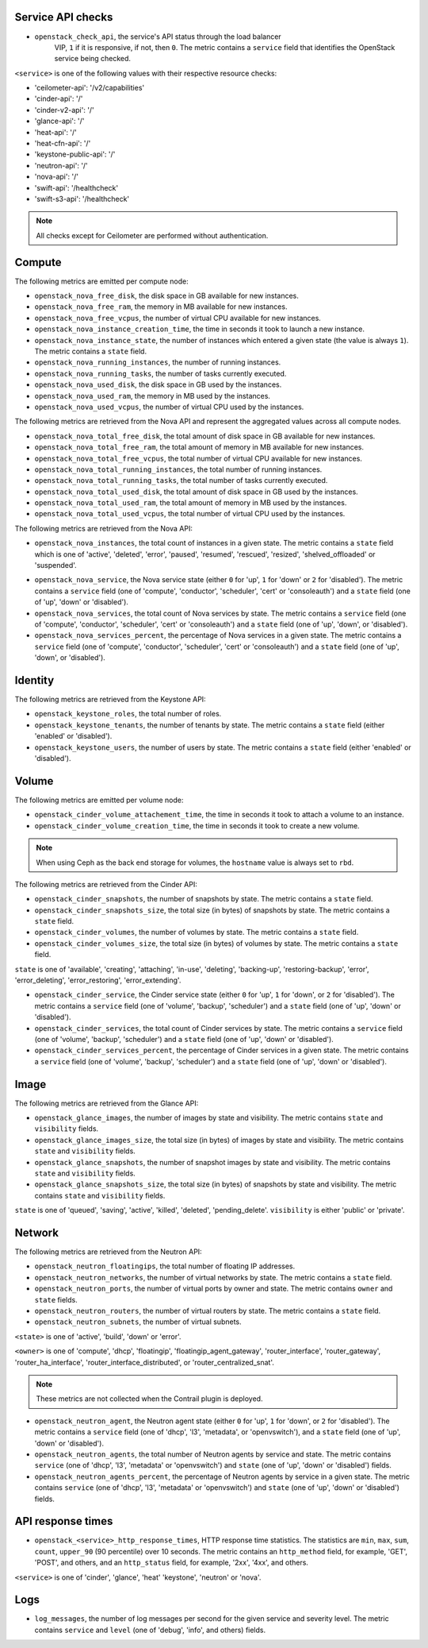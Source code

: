 .. _openstack_metrics:

Service API checks
^^^^^^^^^^^^^^^^^^
.. _service_api_checks:

* ``openstack_check_api``, the service's API status through the load balancer
    VIP, ``1`` if it is responsive, if not, then ``0``.
    The metric contains a ``service`` field that identifies
    the OpenStack service being checked.

``<service>`` is one of the following values with their respective resource
checks:

* 'ceilometer-api': '/v2/capabilities'
* 'cinder-api': '/'
* 'cinder-v2-api': '/'
* 'glance-api': '/'
* 'heat-api': '/'
* 'heat-cfn-api': '/'
* 'keystone-public-api': '/'
* 'neutron-api': '/'
* 'nova-api': '/'
* 'swift-api': '/healthcheck'
* 'swift-s3-api': '/healthcheck'

.. note:: All checks except for Ceilometer are performed without authentication.

Compute
^^^^^^^

The following metrics are emitted per compute node:

* ``openstack_nova_free_disk``, the disk space in GB available for new instances.
* ``openstack_nova_free_ram``, the memory in MB available for new instances.
* ``openstack_nova_free_vcpus``, the number of virtual CPU available for new
  instances.
* ``openstack_nova_instance_creation_time``, the time in seconds it took to
  launch a new instance.
* ``openstack_nova_instance_state``, the number of instances which entered a
  given state (the value is always ``1``).
  The metric contains a ``state`` field.
* ``openstack_nova_running_instances``, the number of running instances.
* ``openstack_nova_running_tasks``, the number of tasks currently executed.
* ``openstack_nova_used_disk``, the disk space in GB used by the instances.
* ``openstack_nova_used_ram``, the memory in MB used by the instances.
* ``openstack_nova_used_vcpus``, the number of virtual CPU used by the
  instances.

The following metrics are retrieved from the Nova API and represent the
aggregated values across all compute nodes.

* ``openstack_nova_total_free_disk``, the total amount of disk space in GB
  available for new instances.
* ``openstack_nova_total_free_ram``, the total amount of memory in MB available
  for new instances.
* ``openstack_nova_total_free_vcpus``, the total number of virtual CPU
  available for new instances.
* ``openstack_nova_total_running_instances``, the total number of running
  instances.
* ``openstack_nova_total_running_tasks``, the total number of tasks currently
  executed.
* ``openstack_nova_total_used_disk``, the total amount of disk space in GB
  used by the instances.
* ``openstack_nova_total_used_ram``, the total amount of memory in MB used by
  the instances.
* ``openstack_nova_total_used_vcpus``, the total number of virtual CPU used by
  the instances.

The following metrics are retrieved from the Nova API:

* ``openstack_nova_instances``, the total count of instances in a given state.
  The metric contains a ``state`` field which is one of 'active', 'deleted',
  'error', 'paused', 'resumed', 'rescued', 'resized', 'shelved_offloaded' or
  'suspended'.

.. _compute-service-state-metrics:

* ``openstack_nova_service``, the Nova service state (either ``0`` for 'up',
  ``1`` for 'down' or ``2`` for 'disabled').
  The metric contains a ``service`` field (one of 'compute', 'conductor',
  'scheduler', 'cert' or 'consoleauth') and a ``state`` field (one of 'up',
  'down' or 'disabled').

* ``openstack_nova_services``, the total count of Nova
  services by state. The metric contains a ``service`` field (one of 'compute',
  'conductor', 'scheduler', 'cert' or 'consoleauth') and a ``state`` field (one
  of 'up', 'down', or 'disabled').

* ``openstack_nova_services_percent``, the percentage of Nova services in a
  given state. The metric contains a ``service`` field (one of 'compute',
  'conductor', 'scheduler', 'cert' or 'consoleauth') and a ``state`` field (one
  of 'up', 'down', or 'disabled').

Identity
^^^^^^^^

The following metrics are retrieved from the Keystone API:

* ``openstack_keystone_roles``, the total number of roles.
* ``openstack_keystone_tenants``, the number of tenants by state. The metric
  contains a ``state`` field (either 'enabled' or 'disabled').
* ``openstack_keystone_users``, the number of users by state. The metric
  contains a ``state`` field (either 'enabled' or 'disabled').

Volume
^^^^^^

The following metrics are emitted per volume node:

* ``openstack_cinder_volume_attachement_time``, the time in seconds it took to
  attach a volume to an instance.
* ``openstack_cinder_volume_creation_time``, the time in seconds it took to
  create a new volume.

.. note:: When using Ceph as the back end storage for volumes, the ``hostname``
   value is always set to ``rbd``.

The following metrics are retrieved from the Cinder API:

* ``openstack_cinder_snapshots``, the number of snapshots by state. The metric
  contains a ``state`` field.
* ``openstack_cinder_snapshots_size``, the total size (in bytes) of snapshots
  by state. The metric contains a ``state`` field.
* ``openstack_cinder_volumes``, the number of volumes by state. The metric
  contains a ``state`` field.
* ``openstack_cinder_volumes_size``, the total size (in bytes) of volumes by
  state. The metric contains a ``state`` field.

``state`` is one of 'available', 'creating', 'attaching', 'in-use', 'deleting',
'backing-up', 'restoring-backup', 'error', 'error_deleting', 'error_restoring',
'error_extending'.

.. _volume-service-state-metrics:

* ``openstack_cinder_service``, the Cinder service state (either ``0`` for
  'up', ``1`` for 'down', or ``2`` for 'disabled'). The metric contains a
  ``service`` field (one of 'volume', 'backup', 'scheduler') and a ``state``
  field (one of 'up', 'down' or 'disabled').

* ``openstack_cinder_services``, the total count of Cinder services by state.
  The metric contains a ``service`` field (one of 'volume', 'backup',
  'scheduler') and a ``state`` field (one of 'up', 'down' or 'disabled').

* ``openstack_cinder_services_percent``, the percentage of Cinder services
  in a given state. The metric contains a ``service`` field (one of 'volume',
  'backup', 'scheduler') and a ``state`` field (one of 'up', 'down' or
  'disabled').

Image
^^^^^

The following metrics are retrieved from the Glance API:

* ``openstack_glance_images``, the number of images by state and visibility.
  The metric contains ``state`` and ``visibility`` fields.
* ``openstack_glance_images_size``, the total size (in bytes) of images by
  state and visibility. The metric contains ``state`` and ``visibility``
  fields.
* ``openstack_glance_snapshots``, the number of snapshot images by state and
  visibility. The metric contains ``state`` and ``visibility`` fields.
* ``openstack_glance_snapshots_size``, the total size (in bytes) of snapshots
  by state and visibility. The metric contains ``state`` and ``visibility``
  fields.

``state`` is one of 'queued', 'saving', 'active', 'killed', 'deleted',
'pending_delete'. ``visibility`` is either 'public' or 'private'.

Network
^^^^^^^

The following metrics are retrieved from the Neutron API:

* ``openstack_neutron_floatingips``, the total number of floating IP addresses.
* ``openstack_neutron_networks``, the number of virtual networks by state. The
  metric contains a ``state`` field.
* ``openstack_neutron_ports``, the number of virtual ports by owner and state.
  The metric contains ``owner`` and ``state`` fields.
* ``openstack_neutron_routers``, the number of virtual routers by state. The
  metric contains a ``state`` field.
* ``openstack_neutron_subnets``, the number of virtual subnets.

``<state>`` is one of 'active', 'build', 'down' or 'error'.

``<owner>`` is one of 'compute', 'dhcp', 'floatingip', 'floatingip_agent_gateway', 'router_interface', 'router_gateway', 'router_ha_interface',
'router_interface_distributed', or 'router_centralized_snat'.

.. _network-agent-state-metrics:

.. note:: These metrics are not collected when the Contrail plugin is deployed.

* ``openstack_neutron_agent``, the Neutron agent state (either ``0`` for 'up',
  ``1`` for 'down', or ``2`` for 'disabled').
  The metric contains a ``service`` field (one of 'dhcp', 'l3', 'metadata', or
  'openvswitch'), and a ``state`` field (one of 'up', 'down' or 'disabled').

* ``openstack_neutron_agents``, the total number of Neutron agents by service
  and state. The metric contains ``service`` (one of 'dhcp', 'l3', 'metadata'
  or 'openvswitch') and ``state`` (one of 'up', 'down' or 'disabled') fields.

* ``openstack_neutron_agents_percent``, the percentage of Neutron agents by
  service in a given state. The metric contains ``service`` (one of 'dhcp',
  'l3', 'metadata' or 'openvswitch') and ``state`` (one of 'up', 'down' or
  'disabled') fields.

API response times
^^^^^^^^^^^^^^^^^^

* ``openstack_<service>_http_response_times``, HTTP response time statistics.
  The statistics are ``min``, ``max``, ``sum``, ``count``, ``upper_90``
  (90 percentile) over 10 seconds. The metric contains an ``http_method`` field,
  for example, 'GET', 'POST', and others, and an ``http_status`` field, for
  example, '2xx', '4xx', and others.

``<service>`` is one of 'cinder', 'glance', 'heat' 'keystone', 'neutron' or
'nova'.

Logs
^^^^

* ``log_messages``, the number of log messages per second for the given
  service and severity level. The metric contains ``service`` and ``level``
  (one of 'debug', 'info', and others) fields.
